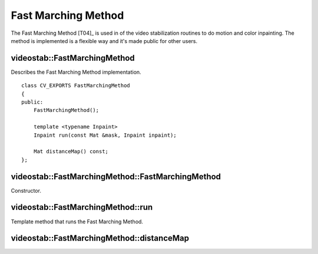 Fast Marching Method
====================

.. highlight:: cpp

The Fast Marching Method [T04]_ is used in of the video stabilization routines to do motion and color inpainting. The method is implemented is a flexible way and it's made public for other users.

videostab::FastMarchingMethod
-----------------------------

.. ocv:class:: videostab::FastMarchingMethod

Describes the Fast Marching Method implementation.

::

    class CV_EXPORTS FastMarchingMethod
    {
    public:
        FastMarchingMethod();

        template <typename Inpaint>
        Inpaint run(const Mat &mask, Inpaint inpaint);

        Mat distanceMap() const;
    };


videostab::FastMarchingMethod::FastMarchingMethod
-------------------------------------------------

Constructor.

.. ocv:function:: videostab::FastMarchingMethod::FastMarchingMethod()


videostab::FastMarchingMethod::run
----------------------------------

Template method that runs the Fast Marching Method.

.. ocv:function:: template<typename Inpaint> Inpaint videostab::FastMarchingMethod::run(const Mat &mask, Inpaint inpaint)

    :param mask: Image mask. ``0`` value indicates that the pixel value must be inpainted, ``255`` indicates that the pixel value is known, other values aren't acceptable.

    :param inpaint: Inpainting functor that overloads ``void operator ()(int x, int y)``.

    :return: Inpainting functor.


videostab::FastMarchingMethod::distanceMap
------------------------------------------

.. ocv:function:: Mat videostab::FastMarchingMethod::distanceMap() const

    :return: Distance map that's created during working of the method.
